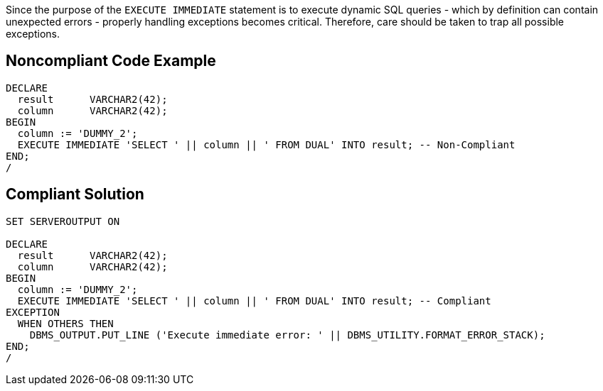 Since the purpose of the ``++EXECUTE IMMEDIATE++`` statement is to execute dynamic SQL queries - which by definition can contain unexpected errors - properly handling exceptions becomes critical. Therefore, care should be taken to trap all possible exceptions.

== Noncompliant Code Example

----
DECLARE
  result      VARCHAR2(42);
  column      VARCHAR2(42);
BEGIN
  column := 'DUMMY_2';
  EXECUTE IMMEDIATE 'SELECT ' || column || ' FROM DUAL' INTO result; -- Non-Compliant
END;
/
----

== Compliant Solution

----
SET SERVEROUTPUT ON

DECLARE
  result      VARCHAR2(42);
  column      VARCHAR2(42);
BEGIN
  column := 'DUMMY_2';
  EXECUTE IMMEDIATE 'SELECT ' || column || ' FROM DUAL' INTO result; -- Compliant
EXCEPTION
  WHEN OTHERS THEN
    DBMS_OUTPUT.PUT_LINE ('Execute immediate error: ' || DBMS_UTILITY.FORMAT_ERROR_STACK);
END;
/
----
